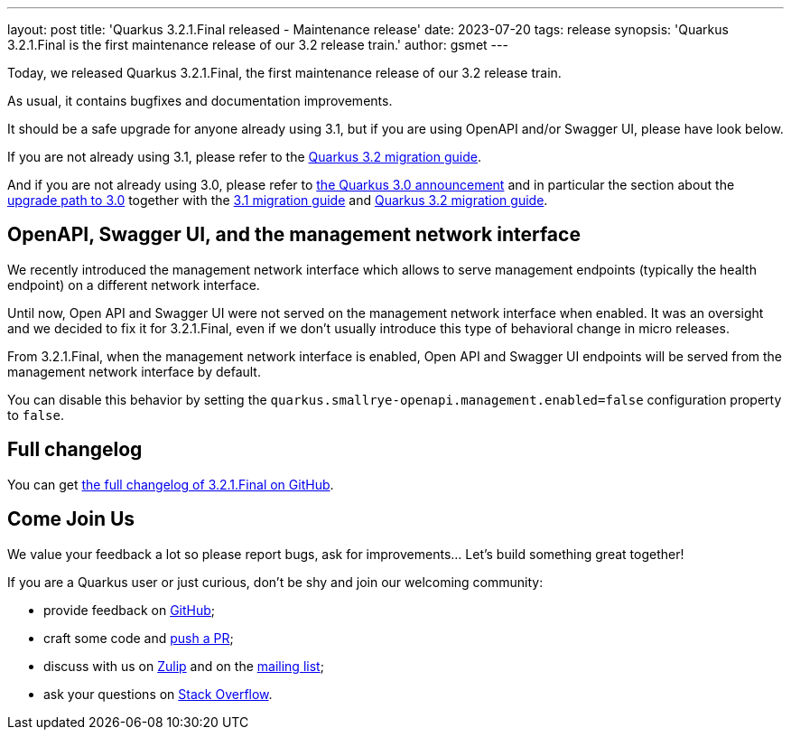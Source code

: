 ---
layout: post
title: 'Quarkus 3.2.1.Final released - Maintenance release'
date: 2023-07-20
tags: release
synopsis: 'Quarkus 3.2.1.Final is the first maintenance release of our 3.2 release train.'
author: gsmet
---

Today, we released Quarkus 3.2.1.Final, the first maintenance release of our 3.2 release train.

As usual, it contains bugfixes and documentation improvements.

It should be a safe upgrade for anyone already using 3.1,
but if you are using OpenAPI and/or Swagger UI, please have look below.

If you are not already using 3.1, please refer to the https://github.com/quarkusio/quarkus/wiki/Migration-Guide-3.2[Quarkus 3.2 migration guide].

And if you are not already using 3.0, please refer to https://quarkus.io/blog/quarkus-3-0-final-released/[the Quarkus 3.0 announcement] and in particular the section about the https://quarkus.io/blog/quarkus-3-0-final-released/#upgrading[upgrade path to 3.0] together with the https://github.com/quarkusio/quarkus/wiki/Migration-Guide-3.1[3.1 migration guide] and https://github.com/quarkusio/quarkus/wiki/Migration-Guide-3.2[Quarkus 3.2 migration guide].

== OpenAPI, Swagger UI, and the management network interface

We recently introduced the management network interface which allows to serve management endpoints (typically the health endpoint) on a different network interface.

Until now, Open API and Swagger UI were not served on the management network interface when enabled.
It was an oversight and we decided to fix it for 3.2.1.Final,
even if we don't usually introduce this type of behavioral change in micro releases.

From 3.2.1.Final, when the management network interface is enabled,
Open API and Swagger UI endpoints will be served from the management network interface by default.

You can disable this behavior by setting the `quarkus.smallrye-openapi.management.enabled=false` configuration property to `false`.

== Full changelog

You can get https://github.com/quarkusio/quarkus/releases/tag/3.2.1.Final[the full changelog of 3.2.1.Final on GitHub].

== Come Join Us

We value your feedback a lot so please report bugs, ask for improvements... Let's build something great together!

If you are a Quarkus user or just curious, don't be shy and join our welcoming community:

 * provide feedback on https://github.com/quarkusio/quarkus/issues[GitHub];
 * craft some code and https://github.com/quarkusio/quarkus/pulls[push a PR];
 * discuss with us on https://quarkusio.zulipchat.com/[Zulip] and on the https://groups.google.com/d/forum/quarkus-dev[mailing list];
 * ask your questions on https://stackoverflow.com/questions/tagged/quarkus[Stack Overflow].
